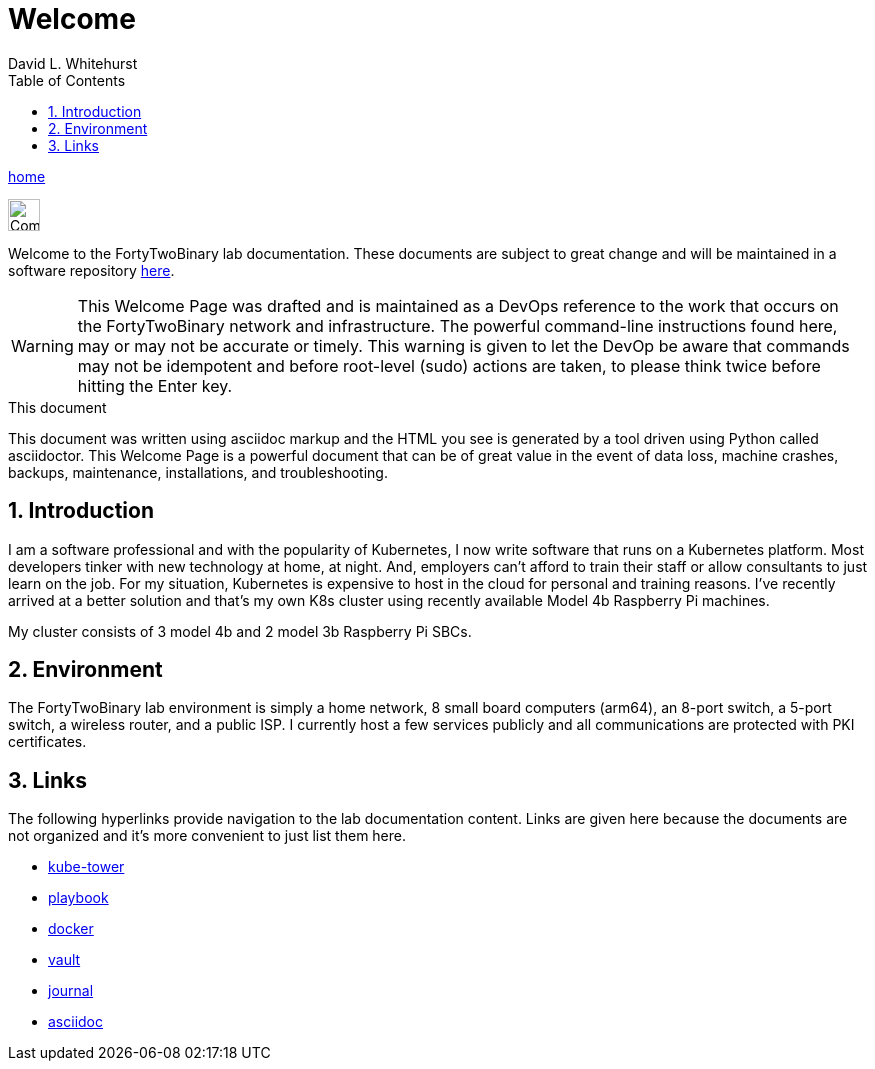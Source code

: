 Welcome
=======
FortyTwoBinary Team
:description: Welcome Page
:toc: left
:icons: font
:stylesheet: italian-pop.css
:docinfo: shared
:numbered:
:website: https://fortytwobinary.com/
:endpoint-url: https://apache.fortytwobinary.com/labdocs/target/generated-docs
:author: David L. Whitehurst

{endpoint-url}/welcome.html[home]

image:vy.png["Company Logo",height=32]

Welcome to the FortyTwoBinary lab documentation. These documents are subject
to great change and will be maintained in a software repository https://github.com/fortytwobinary/labdocs[here].

[WARNING]
This {description} was drafted and is maintained as a DevOps reference to the work that occurs on the FortyTwoBinary network and infrastructure. The powerful command-line instructions found here, may or may
not be accurate or timely. This warning is given to let the DevOp be aware that commands may not be
idempotent and before root-level (sudo) actions are taken, to please think twice before hitting the Enter
key.

.This document
**********************************************************************
This document was written using asciidoc markup and the HTML you see is
generated by a tool driven using Python called asciidoctor. This
{description} is a powerful document that can be of great value in the
event of data loss, machine crashes, backups, maintenance, installations,
and troubleshooting.
**********************************************************************


Introduction
------------
I am a software professional and with the popularity of Kubernetes, I now write software
that runs on a Kubernetes platform. Most developers tinker with new technology at home, at
night. And, employers can't afford to train their staff or allow consultants to just learn
on the job. For my situation, Kubernetes is expensive to host in the cloud for personal
and training reasons. I've recently arrived at a better solution and that's my own K8s
cluster using recently available Model 4b Raspberry Pi machines.

My cluster consists of 3 model 4b and 2 model 3b Raspberry Pi SBCs.

Environment
-----------
The FortyTwoBinary lab environment is simply a home network, 8 small board computers (arm64),
an 8-port switch, a 5-port switch, a wireless router, and a public ISP. I currently host a
few services publicly and all communications are protected with PKI certificates.

Links
-----

The following hyperlinks provide navigation to the lab documentation content. Links are given
here because the documents are not organized and it's more convenient to just list them here.

- {endpoint-url}/kube-tower.html[kube-tower]
- {endpoint-url}/playbook.html[playbook]
- {endpoint-url}/docker.html[docker]
- {endpoint-url}/vault.html[vault]
- {endpoint-url}/journal.html[journal]
- {endpoint-url}/asciidoc.html[asciidoc]

